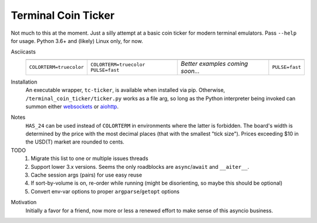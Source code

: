 ####################
Terminal Coin Ticker
####################

Not much to this at the moment. Just a silly attempt at a basic coin ticker for
modern terminal emulators. Pass ``--help`` for usage. Python 3.6+ and (likely)
Linux only, for now.

Asciicasts
    +-------------+-------------+------------+-------------+
    | |24norm|    | |24fast|    | |256norm|  | |256fast|   |
    +-------------+-------------+------------+-------------+
    | |cts|       | |cts| |puf| | |msg|      | |puf|       |
    +-------------+-------------+------------+-------------+

.. |cts| replace:: ``COLORTERM=truecolor``
.. |puf| replace:: ``PULSE=fast``
.. |msg| replace:: *Better examples coming soon...*

.. |24norm| image:: https://asciinema.org/a/0eK0ZkV3vwOwQeLnoAaCpxh3i.png
   :target: https://asciinema.org/a/0eK0ZkV3vwOwQeLnoAaCpxh3i?size=medium&cols=73
   :width: 25 em
.. |24fast| image:: https://asciinema.org/a/RjDVhCu4124ZXPFlrIoTCKAGP.png
   :target: https://asciinema.org/a/RjDVhCu4124ZXPFlrIoTCKAGP?size=medium&cols=79
   :width: 25 em
.. |256norm| image:: https://asciinema.org/a/Nxvzi1WAwbnqijsQpIcBsTsOC.png
   :target: https://asciinema.org/a/Nxvzi1WAwbnqijsQpIcBsTsOC?size=medium&cols=73
   :width: 25 em
.. |256fast| image:: https://asciinema.org/a/gJXa6omitnqW7fxAIKay6a8bP.png
   :target: https://asciinema.org/a/gJXa6omitnqW7fxAIKay6a8bP?size=medium&cols=73
   :width: 25 em


Installation
    An executable wrapper, ``tc-ticker``, is available when installed via pip.
    Otherwise, ``/terminal_coin_ticker/ticker.py`` works as a file arg, so long
    as the Python interpreter being invoked can summon either websockets_ or
    aiohttp_.

.. _aiohttp: https://aiohttp.readthedocs.io
.. _websockets: https://websockets.readthedocs.io


Notes
    ``HAS_24`` can be used instead of ``COLORTERM`` in environments where the
    latter is forbidden. The board's width is determined by the price with the
    most decimal places (that with the smallest "tick size"). Prices exceeding
    $10 in the USD(T) market are rounded to cents.


TODO
    #. Migrate this list to one or multiple issues threads
    #. Support lower 3.x versions. Seems the only roadblocks are
       ``async``/``await`` and ``__aiter__``.
    #. Cache session args (pairs) for use easy reuse
    #. If sort-by-volume is on, re-order while running (might be disorienting,
       so maybe this should be optional)
    #. Convert env-var options to proper ``argparse``/``getopt`` options

.. _implement: https://github.com/ccxt/ccxt/pull/751
.. _plans: https://gist.github.com/kroitor/7dce1d23a10937ab8c07a5451f17ccf2
.. _ccxt: https://pypi.org/project/ccxt
.. _Bitfinex: https://bitfinex.readme.io/v2/reference#ws-public-ticker
.. _Binance: https://github.com/binance-exchange/binance-official-api-docs
   /blob/master/web-socket-streams.md
.. _Poloniex: https://poloniex.com/support/api/
.. _OKEx: https://www.okex.com/ws_api.html#spapi


Motivation
    Initially a favor for a friend, now more or less a renewed effort to make
    sense of this asyncio business.
